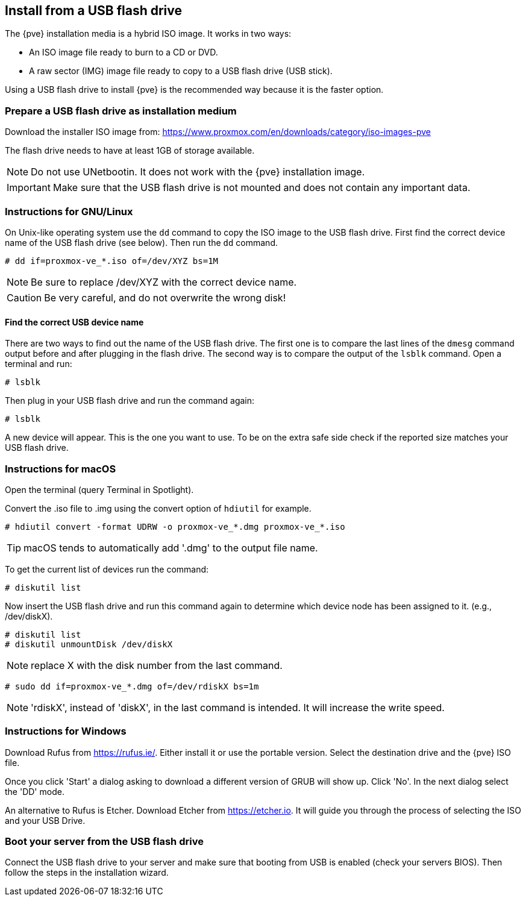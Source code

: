 Install from a USB flash drive
------------------------------
ifdef::wiki[]
:pve-toplevel:
endif::wiki[]

The {pve} installation media is a hybrid ISO image. It works in two ways:

* An ISO image file ready to burn to a CD or DVD.

* A raw sector (IMG) image file ready to copy to a USB flash drive (USB stick).

Using a USB flash drive to install {pve} is the recommended way because it is
the faster option.

Prepare a USB flash drive as installation medium
~~~~~~~~~~~~~~~~~~~~~~~~~~~~~~~~~~~~~~~~~~~~~~~~

Download the installer ISO image from:
https://www.proxmox.com/en/downloads/category/iso-images-pve

The flash drive needs to have at least 1GB of storage available.

NOTE: Do not use UNetbootin. It does not work with the {pve} installation image.

IMPORTANT: Make sure that the USB flash drive is not mounted and does not
contain any important data.


Instructions for GNU/Linux
~~~~~~~~~~~~~~~~~~~~~~~~~~

On Unix-like operating system use the `dd` command to copy the ISO image to the
USB flash drive. First find the correct device name of the USB flash drive (see
below). Then run the `dd` command.

----
# dd if=proxmox-ve_*.iso of=/dev/XYZ bs=1M
----

NOTE: Be sure to replace /dev/XYZ with the correct device name.

CAUTION: Be very careful, and do not overwrite the wrong disk!


Find the correct USB device name
^^^^^^^^^^^^^^^^^^^^^^^^^^^^^^^^
There are two ways to find out the name of the USB flash drive. The first one is
to compare the last lines of the `dmesg` command output before and after
plugging in the flash drive. The second way is to compare the output of the
`lsblk` command. Open a terminal and run:

----
# lsblk
----

Then plug in your USB flash drive and run the command again:

----
# lsblk
----

A new device will appear. This is the one you want to use. To be on the extra
safe side check if the reported size matches your USB flash drive.


Instructions for macOS
~~~~~~~~~~~~~~~~~~~~~~

Open the terminal (query Terminal in Spotlight).

Convert the .iso file to .img using the convert option of `hdiutil` for example.

----
# hdiutil convert -format UDRW -o proxmox-ve_*.dmg proxmox-ve_*.iso
----

TIP: macOS tends to automatically add '.dmg' to the output file name.

To get the current list of devices run the command:

----
# diskutil list
----

Now insert the USB flash drive and run this command again to determine which
device node has been assigned to it. (e.g., /dev/diskX).

----
# diskutil list
# diskutil unmountDisk /dev/diskX
----

NOTE: replace X with the disk number from the last command.

----
# sudo dd if=proxmox-ve_*.dmg of=/dev/rdiskX bs=1m
----

NOTE: 'rdiskX', instead of 'diskX', in the last command is intended. It will
increase the write speed.

Instructions for Windows
~~~~~~~~~~~~~~~~~~~~~~~~

Download Rufus from https://rufus.ie/. Either install it or use the portable
version. Select the destination drive and the {pve} ISO file.

Once you click 'Start' a dialog asking to download a different version of GRUB
will show up. Click 'No'. In the next dialog select the 'DD' mode.

An alternative to Rufus is Etcher. Download Etcher from https://etcher.io. It
will guide you through the process of selecting the ISO and your USB Drive.

Boot your server from the USB flash drive
~~~~~~~~~~~~~~~~~~~~~~~~~~~~~~~~~~~~~~~~~

Connect the USB flash drive to your server and make sure that booting from USB
is enabled (check your servers BIOS). Then follow the steps in the installation
wizard.
